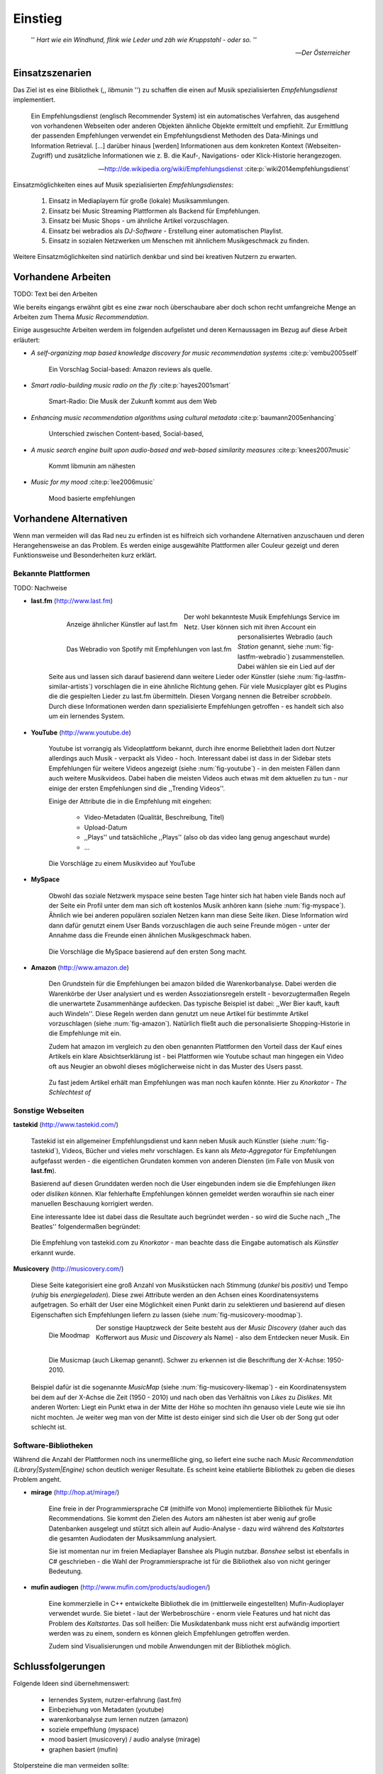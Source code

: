 ********
Einstieg
********

.. epigraph::

    '' *Hart wie ein Windhund, flink wie Leder und zäh wie Kruppstahl - oder so.* ''

    -- *Der Österreicher*

Einsatzszenarien
================

Das Ziel ist es eine Bibliothek (,, *libmunin* '') zu schaffen die einen auf
Musik spezialisierten *Empfehlungsdienst* implementiert.

.. epigraph::

    Ein Empfehlungsdienst (englisch Recommender System) ist ein automatisches
    Verfahren, das ausgehend von vorhandenen Webseiten oder anderen Objekten
    ähnliche Objekte ermittelt und empfiehlt. Zur Ermittlung der passenden
    Empfehlungen verwendet ein Empfehlungsdienst Methoden des Data-Minings und
    Information Retrieval. [...] darüber hinaus [werden] Informationen aus dem
    konkreten Kontext (Webseiten-Zugriff) und zusätzliche Informationen wie z.
    B. die Kauf-, Navigations- oder Klick-Historie herangezogen.

    -- http://de.wikipedia.org/wiki/Empfehlungsdienst :cite:p:`wiki2014empfehlungsdienst`

Einsatzmöglichkeiten eines auf Musik spezialisierten *Empfehlungsdienstes*:

    #. Einsatz in Mediaplayern für große (lokale) Musiksammlungen.
    #. Einsatz bei Music Streaming Plattformen als Backend für Empfehlungen.
    #. Einsatz bei Music Shops - um ähnliche Artikel vorzuschlagen.
    #. Einsatz bei webradios als *DJ-Software* - Erstellung einer automatischen
       Playlist.
    #. Einsatz in sozialen Netzwerken um Menschen mit ähnlichem Musikgeschmack
       zu finden.
    
Weitere Einsatzmöglichkeiten sind natürlich denkbar und sind bei kreativen
Nutzern zu erwarten. 

Vorhandene Arbeiten
===================

TODO: Text bei den Arbeiten

Wie bereits eingangs erwähnt gibt es eine zwar noch überschaubare aber doch
schon recht umfangreiche Menge an Arbeiten zum Thema *Music Recommendation*.

Einige ausgesuchte Arbeiten werdem im folgenden aufgelistet und deren
Kernaussagen im Bezug auf diese Arbeit erläutert:

* *A self-organizing map based knowledge discovery for music recommendation systems* :cite:p:`vembu2005self`

    Ein Vorschlag 
    Social-based: Amazon reviews als quelle.

* *Smart radio-building music radio on the fly* :cite:p:`hayes2001smart`

    Smart-Radio: Die Musik der  Zukunft kommt aus dem Web

* *Enhancing music recommendation algorithms using cultural metadata* :cite:p:`baumann2005enhancing`

    Unterschied zwischen Content-based, Social-based, 

* *A music search engine built upon audio-based and web-based similarity measures* :cite:p:`knees2007music`

    Kommt libmunin am nähesten

* *Music for my mood* :cite:p:`lee2006music`

    Mood basierte empfehlungen

Vorhandene Alternativen
=======================

Wenn man vermeiden will das Rad neu zu erfinden ist es hilfreich sich vorhandene
Alternativen anzuschauen und deren Herangehensweise an das Problem. Es werden
einige ausgewählte Plattformen aller Couleur gezeigt und deren Funktionsweise
und Besonderheiten kurz erklärt.

Bekannte Plattformen
--------------------

TODO: Nachweise

- **last.fm** (http://www.last.fm)

    .. subfigstart::

    .. _fig-lastfm-similar-artists:

    .. figure:: figs/lastfm_similar_artists.png
        :alt: Ähnliche Künstler auf last.fm
        :width: 100%
        :align: left 
    
        Anzeige ähnlicher Künstler auf last.fm

    .. _fig-lastfm-webradio:

    .. figure:: figs/lastfm_spotify_radio.png
        :alt: Webradio (eine *Station*) auf Spotify (ein Music-Streaming-Dienst)
        :width: 200%
        :align: left
    
        Das Webradio von Spotify mit Empfehlungen von last.fm

    .. subfigend::
        :width: 0.30
        :alt: last.fm Demonstration
        :label: fig-lastfm
 
        TODO.

    Der wohl bekannteste Musik Empfehlungs Service im Netz. User können sich mit
    ihren Account ein personalisiertes Webradio (auch *Station* genannt, siehe
    :num:`fig-lastfm-webradio`) zusammenstellen. Dabei wählen sie ein Lied auf
    der Seite aus und lassen sich darauf basierend dann weitere Lieder oder
    Künstler (siehe :num:`fig-lastfm-similar-artists`) vorschlagen die in eine
    ähnliche Richtung gehen. Für viele Musicplayer gibt es Plugins die die
    gespielten Lieder zu last.fm übermitteln. Diesen Vorgang nennen die
    Betreiber *scrobbeln*. Durch diese Informationen werden dann spezialisierte
    Empfehlungen getroffen - es handelt sich also um ein lernendes System.


- **YouTube** (http://www.youtube.de)

    Youtube ist vorrangig als Videoplattform bekannt, durch ihre enorme
    Beliebtheit laden dort Nutzer allerdings auch Musik - verpackt als Video -
    hoch. Interessant dabei ist dass in der Sidebar stets Empfehlungen für
    weitere Videos angezeigt (siehe :num:`fig-youtube`) - in den meisten Fällen
    dann auch weitere Musikvideos. Dabei haben die meisten Videos auch etwas mit
    dem aktuellen zu tun - nur einige der ersten Empfehlungen sind die
    ,,Trending Videos''.

    Einige der Attribute die in die Empfehlung mit eingehen:

        * Video-Metadaten (Qualität, Beschreibung, Titel)
        * Upload-Datum
        * ,,Plays'' und tatsächliche ,,Plays'' (also ob das video lang genug
          angeschaut wurde)
        * ...

    .. _fig-youtube: 

    .. figure:: figs/youtube_sidebar.png
        :alt: Sidebar eines Youtube Videos
        :width: 100%
        :align: center

        Die Vorschläge zu einem Musikvideo auf YouTube

- **MySpace**

    Obwohl das soziale Netzwerk myspace seine besten Tage hinter sich hat haben
    viele Bands noch auf der Seite ein Profil unter dem man sich oft kostenlos
    Musik anhören kann (siehe :num:`fig-myspace`). Ähnlich wie bei anderen
    populären sozialen Netzen kann man diese Seite *liken*. Diese Information
    wird dann dafür genutzt einem User Bands vorzuschlagen die auch seine
    Freunde mögen - unter der Annahme dass die Freunde einen ähnlichen
    Musikgeschmack haben.

    .. _fig-myspace:

    .. figure:: figs/myspace_queue.png
        :alt: Die Playlist von MySpace 
        :width: 75%
        :align: center

        Die Vorschläge die MySpace basierend auf den ersten Song macht.

- **Amazon** (http://www.amazon.de)

    Den Grundstein für die Empfehlungen bei amazon bilded die Warenkorbanalyse.
    Dabei werden die Warenkörbe der User analysiert und es werden
    Assoziationsregeln erstellt - bevorzugtermaßen Regeln die unerwartete
    Zusammenhänge aufdecken. Das typische Beispiel ist dabei: ,,Wer Bier kauft,
    kauft auch Windeln''. Diese Regeln werden dann genutzt um neue Artikel für
    bestimmte Artikel vorzuschlagen (siehe :num:`fig-amazon`). Natürlich fließt
    auch die personalisierte Shopping-Historie in die Empfehlunge mit ein.

    Zudem hat amazon im vergleich zu den oben genannten Plattformen den Vorteil
    dass der Kauf eines Artikels ein klare Absichtserklärung ist - bei
    Plattformen wie Youtube schaut man hingegen ein Video oft aus Neugier an 
    obwohl dieses möglicherweise nicht in das Muster des Users passt.

    .. _fig-amazon: 

    .. figure:: figs/amazon_recommendations.png
        :alt: Empfehlungen von Amazon.com 
        :width: 100%
        :align: center

        Zu fast jedem Artikel erhält man Empfehlungen was man noch kaufen
        könnte. Hier zu *Knorkator - The Schlechtest of*

Sonstige Webseiten
------------------

**tastekid** (http://www.tastekid.com/)

    Tastekid ist ein allgemeiner Empfehlungsdienst und kann neben Musik auch
    Künstler (siehe :num:`fig-tastekid`), Videos, Bücher und vieles mehr
    vorschlagen. Es kann als *Meta-Aggregator* für Empfehlungen aufgefasst
    werden - die eigentlichen Grundaten kommen von anderen Diensten (im Falle
    von Musik von **last.fm**).

    Basierend auf diesen Grunddaten werden noch die User eingebunden indem sie
    die Empfehlungen *liken* oder *disliken* können. Klar fehlerhafte
    Empfehlungen können gemeldet werden woraufhin sie nach einer manuellen
    Beschauung korrigiert werden.

    Eine interessante Idee ist dabei dass die Resultate auch begründet werden -
    so wird die Suche nach ,,The Beatles'' folgendermaßen begründet: 

    .. _fig-tastekid:

    .. figure:: figs/tastekid_recom.png
        :alt: Empfehlungen von tastekid.com
        :width: 100%
        :align: center

        Die Empfehlung von tastekid.com zu *Knorkator* - man beachte dass die
        Eingabe automatisch als *Künstler* erkannt wurde.

**Musicovery** (http://musicovery.com/)

    Diese Seite kategorisiert eine groß Anzahl von Musikstücken nach Stimmung
    (*dunkel* bis *positiv*) und Tempo (*ruhig* bis *energiegeladen*). Diese zwei
    Attribute werden an den Achsen eines Koordinatensystems aufgetragen. So
    erhält der User eine Möglichkeit einen Punkt darin zu selektieren und
    basierend auf diesen Eigenschaften sich Empfehlungen liefern zu lassen
    (siehe :num:`fig-musicovery-moodmap`).
    
    .. subfigstart::

    .. _fig-musicovery-moodmap:

    .. figure:: figs/musicovery_moodmap.png 
        :alt: Die Moodmap
        :width: 100%
        :align: left

        Die Moodmap

    .. _fig-musicovery-likemap:

    .. figure:: figs/musicovery_likemap.png
        :alt: Die Musicmap
        :width: 100%
        :align: left

        Die Musicmap (auch Likemap genannt).
        Schwer zu erkennen ist die Beschriftung der X-Achse: 1950-2010.

    .. subfigend::
        :width: 0.9
        :alt: Musicovery Demonstration
        :label: fig-musicovery
 
        Verschiedene Möglichkeiten auf *musicovery.com*

    Der sonstige Hauptzweck der Seite besteht aus der *Music Discovery* (daher
    auch das Kofferwort aus *Music* und *Discovery* als Name) - also dem
    Entdecken neuer Musik.  Ein Beispiel dafür ist die sogenannte *MusicMap*
    (siehe :num:`fig-musicovery-likemap`) - ein Koordinatensystem bei dem auf
    der X-Achse die Zeit (1950 - 2010) und nach oben das Verhältnis von *Likes*
    zu *Dislikes*. Mit anderen Worten: Liegt ein Punkt etwa in der Mitte der
    Höhe so mochten ihn genauso viele Leute wie sie ihn nicht mochten. Je weiter
    weg man von der Mitte ist desto einiger sind sich die User ob der Song gut
    oder schlecht ist.


Software-Bibliotheken
---------------------

Während die Anzahl der Plattformen noch ins unermeßliche ging, so liefert eine
suche nach *Music Recommendation (Library|System|Engine)* schon deutlich weniger
Resultate. Es scheint keine etablierte Bibliothek zu geben die dieses Problem
angeht.

- **mirage** (http://hop.at/mirage/)

    Eine freie in der Programmiersprache C# (mithilfe von Mono) implementierte
    Bibliothek für Music Recommendations. Sie kommt den Zielen des Autors am
    nähesten ist aber wenig auf große Datenbanken ausgelegt und stützt sich
    allein auf Audio-Analyse - dazu wird während des *Kaltstartes* die gesamten
    Audiodaten der Musiksammlung analysiert.

    Sie ist momentan nur im freien Mediaplayer Banshee als Plugin nutzbar. 
    *Banshee* selbst ist ebenfalls in C# geschrieben - die Wahl der
    Programmiersprache ist für die Bibliothek also von nicht geringer Bedeutung.

- **mufin audiogen** (http://www.mufin.com/products/audiogen/)

    Eine kommerzielle in C++ entwickelte Bibliothek die im (mittlerweile
    eingestellten) Mufin-Audioplayer verwendet wurde. Sie bietet - laut der
    Werbebroschüre - enorm viele  Features und hat nicht das Problem des
    *Kaltstartes*. Das soll heißen: Die Musikdatenbank muss nicht erst aufwändig
    importiert werden was zu einem, sondern es können gleich Empfehlungen
    getroffen werden.

    Zudem sind Visualisierungen und mobile Anwendungen mit der Bibliothek
    möglich.

Schlussfolgerungen
==================

Folgende Ideen sind übernehmenswert:

    * lernendes System, nutzer-erfahrung (last.fm)
    * Einbeziehung von Metadaten (youtube)
    * warenkorbanalyse zum lernen nutzen (amazon)
    * soziele empefhlung (myspace)
    * mood basiert (musicovery) / audio analyse (mirage)
    * graphen basiert (mufin)

Stolpersteine die man vermeiden sollte:

    * Kaltstart (mufin)
    * Große Datenmengen (mirage)
    * Programmiersprache (mirage)
    * Keine Abhängigkeit von Audiodaten (mirage)
    * Lizenz (mufin)

Anforderungen
=============

Nachdem man sich also das Umfeld angeschaut hat kann man versuchen
*Anforderungen* abzuleiten die eine gute Schnittmenge aus den obigen Plattformen
und Arbeiten bildet, welche dann das System erfüllen muss.

Dabei wird zwischen **technischen Anforderungen** und **weichen Anforderungen**
unterschieden - erstere sind atomar, sprich sie können ganz oder gar nicht
erfüllt werden, letztere können partiell erfüllt werden.

Technische Anforderungen
------------------------

#. Ausstellen von Empfehlungen muss performant möglich sein.

    Da später sehr viele Anfragen, unter Umständen gleichzeitig, an das System
    gestellt werden darf auch eine Abfrage von 100 Empfehlungen nicht länger 
    als eine Sekunde dauern.

    Die eigentliche Arbeit muss daher in einem vorgelagerten Analyse-Schritt 
    erfolgen und die daraus gewonnenen Kenntnisse in einer geeigneten
    Datenstruktur gespeichert werden.

#. Empfehlungen bilden eine Kette.

    Wird eine Anfrage an das System gestellt so wird ein Iterator zurückgegeben
    der alle dem System bekannten Songs nach Relevanz absteigend sortiert ausgibt. 

#. Handhabung großer Datenmengen.

    Groß definiert sich hierbei durch das Einsatzszenario. Bei privaten
    Musiksammlungen beträgt die maximale Größe die problemlos unterstützt werden
    soll bis zu 40.000 Lieder. 
    
    Größere Datenmengen, wie sie vlt. bei Webradios vorkommen, sollen auch unterstützt
    werden. Hier ist allerdings dann ein höherer Rechenaufwand gerechtfertigt.

#. Die Lizenz sollte einen libertären Einsatz ermöglichen und sicherstellen dass
   Weiterentwicklungen in das Projekt zurückfließen.

     Die GPLv3 Lizenz erfüllt diese Bedingungen. Der kommerzielle Einsatz ist
     erwünscht.

Weiche Anforderungen
--------------------

#. Die bereitgestellte API muss auf die stark variierende Qualität und Form von
   Musiksammlungen eingestellt sein. 

     Viele existierende Musiksammlungen sind unterschiedlich gut mit Metadaten 
     (*Tags*) versorgt. So sind manche Tags gar nicht erst vorhanden oder sind
     je nach Format und verwendeten Tagging-Tool/Datenbank anders benannt.

     Das fertige System soll mit Szenarien zurecht kommen wo lediglich die 
     Metadaten der zu untersuchenden Songs zur Verfügung stehen, aber nicht die
     eigentlichen Audio-Daten. Dies kann beispielsweise vorteilhaft in Fällen
     sein bei denen man die Lieder nicht selbst besitzt aber Zugriff auf
     Musikdatenbanken wie *MusicBrainz*.

#. Das System soll von mehreren Programmiersprachen aus benutzbar sein.

     Dieses Ziel könnte entweder durch verschiedene Languagebindings erreicht
     werden, oder alternativ durch eine Server/Client Struktur mit einem
     definierten Protokoll in der Mitte.

     Portabilität ist für das erste zweitrangig.
     Für den Prototypen sollen lediglich unixoide Betriebssysteme, im speziellen
     *Arch Linux* [#f1]_, dem bevorzugten Betriebssystem des Autors, unterstützt werden.

#. Eine Demonstrations-Anwendung sollte entwickelt werden die zur
   Fehlersuche, Verbesserung und als Einsatzbeispiel dient.

     Als Demo-Anwendung eignet sich ein Musicplayer der dem Nutzer mithilfe des
     zu entwickelnden System Musikstücke vorschlägt und optimalerweise diese 
     Empfehlung auch *begründen* kann. Daher soll diese Anwendung auch als
     *Debugger* dienen.

     Die Demonanwendung sollte dabei auf den freien MPD-Client *Moosecat*
     aufsetzen.

     .. admonition:: Exkurs zu *Moosecat*:

        Moosecat ist ein vom Auto seit 2012 entwickelter GPLv3 lizensierter
        MPD-Client. Im Gegensatz zu den meisten, etablierten Clients hält er
        eine Zwischendatenbank die den Zustand des Servers spiegelt. Dadurch
        wird die Netzwerklast und die Startzeit reduziert und interessante
        Feature wie Volltextsuche wird möglich.

        Er wird in Python, Cython und C entwickelt und befindet sich noch im
        Entwicklungsstadium.

        Mehr Information unter: https://github.com/studentkittens/moosecat

#. Es sollte einfach sein fehlende Daten zu beschaffen.

     In den meisten privaten Musisammlungen sind die wichtigsten Attribute
     *getaggt* - sprich in der Audiodatei sind Werte wie *Artist*, *Album* und
     *Titel* hinterlegt. Manche Attribute sind allerdings schwerer zu bekommen,
     wie beispielsweise die *Lyrics* zu einem bestimmten *Titel* oder auch das
     *Genre* eines Albums 

     Es sollte aus Komfortgründen auf einface Art und Weise möglich sein externe
     Bibliotheken zur Datenbeschaffung in *libmunin* einzubinden.
    
     .. admonition:: Exkurs zu *libglyr*:

         *libglyr* ist eine vom Autor seit Ende 2010 
         entwickelte C-Bibliothek um Musikmetadatensuchmaschine um schwer zu
         besorgende Daten wie die Lyrics, Coverart und 

         Sie ist GPLv3 lizensiert und wird unter anderem im
         *GnomeMusicPlayerClient (gmpc)*, vielen Shellskripten eingesetzt und
         natürlich in dem oben genannten *moosecat*.

         Mehr Information unter: https://github.com/sahib/libglyr

Folgendes sind keine Probleme die von *libmunin* gelöst werden müssen:

    - Einpflegen manuell ersteller Empfehlungen
      
        Dies ist per Wrapper um die Library möglich.

    - *Social-based music recommendation*

        *libmunin* soll eine rein *Content-based music recommendation* engine
        werden. TODO: Erklären.

.. rubric:: Footnotes

.. [#f1] https://www.archlinux.org/

Zielgruppe
==========

*libmunin* soll eine Bibliothek für Entwickler sein. Es stellt also keine
einfach zu nutzende Webseite bereit wie die oben genannten - es kann aber als
Backend dafür dienen.

In frühen Phase sind vor allem interessierte Entwickler die Zielgruppe -
vorzugsweise mit viel Geduld, da sich diese dann auch als Beta-Tester beweise
müssen. Vor allem Entwickler von Musikplayern sind dabei angesprochen die 

Vom Autor sind die folgenden zwei Projekte anvisiert:

    * **moosecat** 

        Implementierung als Plugin für Dynamische Playlisten.

    * **mopidy** ()

        .. admonition:: Exkurs zu *mopidy*
            
            Mopidy ist eine Alternative Implementierung zum *MusicPlayerDaemon
            (MPD)* in Python mit erweiterten Features. Sie bietet eine Anbindung
            zu Music-Streaming-Plattformen wie *Spotify*. Dabei ist es
            kompatibel mit den existierenden MPD-Clients. 

            Mehr Informationen unter: http://www.mopidy.com/

        Da die Entwickler eine Möglichkeit suchen um Dynamische Playlists zu
        implementieren [#f2]_ wäre dies ein guter Anlaufpunkt.


Später kann ein Kommandozeilen-Programm entwickelt werden dass eine beliebige
Musksammlung einliest und das daraus gewonne Wissen auf Platte speichert. 
Ein weiteres Kommandozeilenprogramm könnte dieses dann einlesen und frei
formattierbare Empfehlungen ausgeben. Besonders für Shellskripte wäre dies
sicherlich interessant.

Basierend darauf kann auch ein DBUS-Service erstellt werden der diese gewonnene
Daten Programmiersprachen-agnostisch anderen Anwendungen bereitstellt. Der
Vorteil ist dabei dass es eine zentrale Anwendung gäbe - eine mehrfache Analyse
der Musiksammlung von verschiedenen Programmen würde dabei entfallen.

.. rubric:: Footnotes

.. [#f2] Siehe: https://github.com/mopidy/mopidy/issues/620

Entwicklungsumgebung
====================

Alle Quellen die während dieses Projektes entstanden sind finden sich auf
der sozialen Code-Hosting Plattform Github. Der Vorteil dieser Plattform besteht
darin dass sie von sehr vielen Entwicklern besucht werden, die die Software
ausprobieren und möglicherweise verbessern oder zumindestens die Seite für
spätere Projekte bookmarken.
Daher auch Github's Slogan *Social Coding*.


Die dazugehörige Dokumentation wird bei jedem commit automatisch aus den
Sourcen, mittels des freien Dokumentationsgenerators Sphinx,
auf der Dokumentations-Hosting Plattform *ReadTheDocs* gebaut und dort
verfügbar gemacht: https://libmunin.rtfd.org

Zudem werden pro Commit unittests auf der Continious-Integration Plattform
*TravisCI* für verschiedene Python-Versionen durchgeführt.
Dies hat den Vorteil dass fehlerhafte Versionen aufgedeckt werden,
selbst wenn man vergessen hat die unittests lokal durchzuführen.

Schlägt der Build fehl so färben sich kleine Buttons in den oben genannten
Diensten rot und man wird per Mail benachrichtigt. TOOD: ref down.

.. figure:: figs/travis_badge.png
    :align: center
    :alt: Screenshot der Statusbuttons auf der Github-Seite.

    Screenshot der Statusbuttons auf der Github-Seite.

Versionen die als stabil eingestuft werden, werden auf *PyPi (Python Package Index)*
veröffentlicht, wo sie mithilfe des folgenden Befehles samt
Python-Abhängigkeiten installiert werden können:

.. code-block:: bash

    $ sudo pip install libmunin

Auf lokaler Seite wird jede Änderungen versioniert, um die Fehlersuche zu
vereinfachen - im Notfall kann man stets auf funktionierende Versionen
zurückgehen. 

Der Quelltext selber wird in *gVim* geschrieben. Dass sich der Python-Quelltext
dabei an die gängigen Konventionen hält wird durch die Zusatzprogramme *PEP8*
und *flake8* überprüft.
